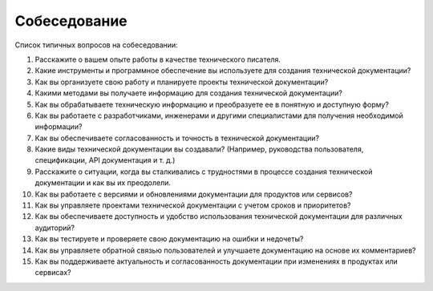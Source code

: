 Собеседование
=============

Список типичных вопросов на собеседовании:

1. Расскажите о вашем опыте работы в качестве технического писателя.

2. Какие инструменты и программное обеспечение вы используете для создания технической документации?

3. Как вы организуете свою работу и планируете проекты технической документации?

4. Какими методами вы получаете информацию для создания технической документации?

5. Как вы обрабатываете техническую информацию и преобразуете ее в понятную и доступную форму?

6. Как вы работаете с разработчиками, инженерами и другими специалистами для получения необходимой информации?

7. Как вы обеспечиваете согласованность и точность в технической документации?

8. Какие виды технической документации вы создавали? (Например, руководства пользователя, спецификации, API документация и т. д.)

9. Расскажите о ситуации, когда вы сталкивались с трудностями в процессе создания технической документации и как вы их преодолели.

10. Как вы работаете с версиями и обновлениями документации для продуктов или сервисов?

11. Как вы управляете проектами технической документации с учетом сроков и приоритетов?

12. Как вы обеспечиваете доступность и удобство использования технической документации для различных аудиторий?

13. Как вы тестируете и проверяете свою документацию на ошибки и недочеты?

14. Как вы управляете обратной связью пользователей и улучшаете документацию на основе их комментариев?

15. Как вы поддерживаете актуальность и согласованность документации при изменениях в продуктах или сервисах?
